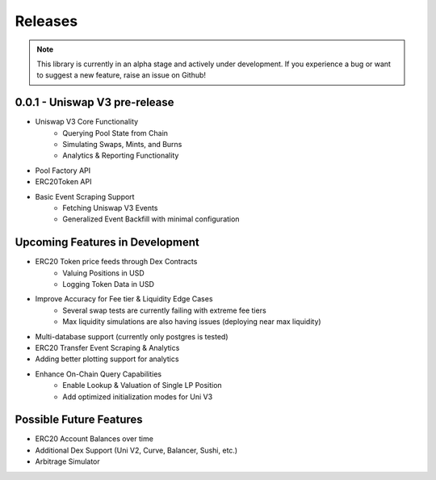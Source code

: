 Releases
========

.. note::
        This library is currently in an alpha stage and actively under development.  If you experience
        a bug or want to suggest a new feature, raise an issue on Github!


0.0.1 - Uniswap V3 pre-release
------------------------------
* Uniswap V3 Core Functionality
    * Querying Pool State from Chain
    * Simulating Swaps, Mints, and Burns
    * Analytics & Reporting Functionality
* Pool Factory API
* ERC20Token API
* Basic Event Scraping Support
    * Fetching Uniswap V3 Events
    * Generalized Event Backfill with minimal configuration


Upcoming Features in Development
--------------------------------

* ERC20 Token price feeds through Dex Contracts
    * Valuing Positions in USD
    * Logging Token Data in USD
* Improve Accuracy for Fee tier & Liquidity Edge Cases
    * Several swap tests are currently failing with extreme fee tiers
    * Max liquidity simulations are also having issues (deploying near max liquidity)
* Multi-database support (currently only postgres is tested)
* ERC20 Transfer Event Scraping & Analytics
* Adding better plotting support for analytics
* Enhance On-Chain Query Capabilities
    * Enable Lookup & Valuation of Single LP Position
    * Add optimized initialization modes for Uni V3


Possible Future Features
------------------------
* ERC20 Account Balances over time
* Additional Dex Support (Uni V2, Curve, Balancer, Sushi, etc.)
* Arbitrage Simulator



